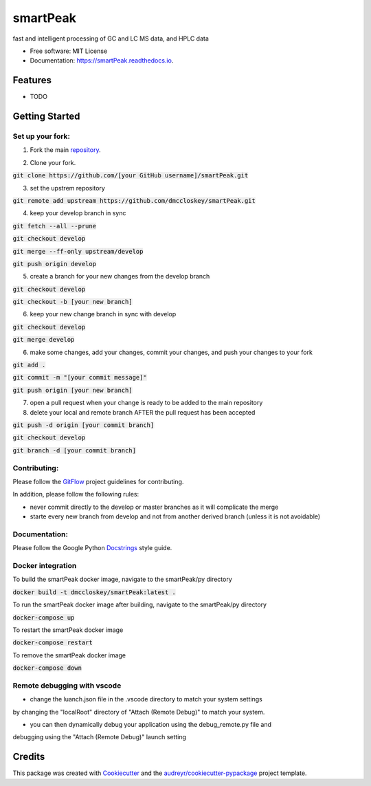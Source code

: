 ===============================
smartPeak
===============================


.. image:: https://img.shields.io/pypi/v/smartPeak.svg
        :target: https://pypi.python.org/pypi/smartPeak

.. image:: https://img.shields.io/travis/dmccloskey/smartPeak.svg
        :target: https://travis-ci.org/dmccloskey/smartPeak

.. image:: https://readthedocs.org/projects/smartPeak/badge/?version=latest
        :target: https://smartPeak.readthedocs.io/en/latest/?badge=latest
        :alt: Documentation Status

.. image:: https://pyup.io/repos/github/dmccloskey/smartPeak/shield.svg
     :target: https://pyup.io/repos/github/dmccloskey/smartPeak/
     :alt: Updates

fast and intelligent processing of GC and LC MS data, and HPLC data


* Free software: MIT License
* Documentation: https://smartPeak.readthedocs.io.

Features
========

* TODO

Getting Started
===============
Set up your fork:
-----------------
1. Fork the main repository_.

.. _repository: https://github.com/dmccloskey/smartPeak

2. Clone your fork.

:code:`git clone https://github.com/[your GitHub username]/smartPeak.git`

3. set the upstrem repository

:code:`git remote add upstream https://github.com/dmccloskey/smartPeak.git`

4. keep your develop branch in sync

:code:`git fetch --all --prune`

:code:`git checkout develop`

:code:`git merge --ff-only upstream/develop`

:code:`git push origin develop`

5. create a branch for your new changes from the develop branch

:code:`git checkout develop`

:code:`git checkout -b [your new branch]`

6. keep your new change branch in sync with develop

:code:`git checkout develop`

:code:`git merge develop`

6. make some changes, add your changes, commit your changes, and push your changes to your fork

:code:`git add .`

:code:`git commit -m "[your commit message]"`

:code:`git push origin [your new branch]`

7. open a pull request when your change is ready to be added to the main repository

8. delete your local and remote branch AFTER the pull request has been accepted

:code:`git push -d origin [your commit branch]`

:code:`git checkout develop`

:code:`git branch -d [your commit branch]`

Contributing:
-------------
Please follow the GitFlow_ project guidelines for contributing.

.. _GitFlow: http://nvie.com/posts/a-successful-git-branching-model/

In addition, please follow the following rules:

- never commit directly to the develop or master branches as it will complicate the merge

- starte every new branch from develop and not from another derived branch (unless it is not avoidable)

Documentation:
--------------
Please follow the Google Python Docstrings_ style guide.

.. _Docstrings: http://sphinxcontrib-napoleon.readthedocs.io/en/latest/example_google.html

Docker integration
------------------
To build the smartPeak docker image, navigate to the smartPeak/py directory

:code:`docker build -t dmccloskey/smartPeak:latest .`

To run the smartPeak docker image after building, navigate to the smartPeak/py directory

:code:`docker-compose up`

To restart the smartPeak docker image

:code:`docker-compose restart`

To remove the smartPeak docker image

:code:`docker-compose down`

Remote debugging with vscode
----------------------------
- change the luanch.json file in the .vscode directory to match your system settings
by changing the "localRoot" directory of "Attach (Remote Debug)" to match your system.

- you can then dynamically debug your application using the debug_remote.py file and
debugging using the "Attach (Remote Debug)" launch setting

Credits
=======

This package was created with Cookiecutter_ and the `audreyr/cookiecutter-pypackage`_ project template.

.. _Cookiecutter: https://github.com/audreyr/cookiecutter
.. _`audreyr/cookiecutter-pypackage`: https://github.com/audreyr/cookiecutter-pypackage